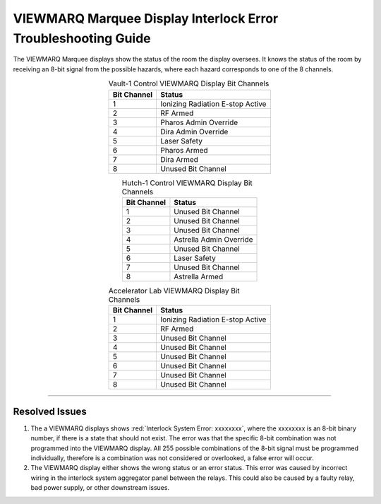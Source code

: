 .. these roles are defined to use custom css classes

VIEWMARQ Marquee Display Interlock Error Troubleshooting Guide
==============================================================

The VIEWMARQ Marquee displays show the status of the room the display oversees.
It knows the status of the room by receiving an 8-bit signal from the possible hazards, where each hazard corresponds to one of the 8 channels. 


.. list-table:: Vault-1 Control VIEWMARQ Display Bit Channels
    :align: center 
    :header-rows: 1

    * - Bit Channel
      - Status
    * - 1
      - Ionizing Radiation E-stop Active
    * - 2
      - RF Armed 
    * - 3
      - Pharos Admin Override 
    * - 4
      - Dira Admin Override  
    * - 5
      - Laser Safety
    * - 6
      - Pharos Armed 
    * - 7
      - Dira Armed 
    * - 8
      - Unused Bit Channel

.. list-table:: Hutch-1 Control VIEWMARQ Display Bit Channels
    :align: center
    :header-rows: 1

    * - Bit Channel
      - Status
    * - 1
      - Unused Bit Channel
    * - 2   
      - Unused Bit Channel
    * - 3
      - Unused Bit Channel
    * - 4
      - Astrella Admin Override 
    * - 5
      - Unused Bit Channel
    * - 6
      - Laser Safety
    * - 7
      - Unused Bit Channel
    * - 8
      - Astrella Armed

    
.. list-table:: Accelerator Lab VIEWMARQ Display Bit Channels
    :align: center
    :header-rows: 1

    * - Bit Channel
      - Status
    * - 1
      - Ionizing Radiation E-stop Active
    * - 2
      - RF Armed
    * - 3
      - Unused Bit Channel
    * - 4
      - Unused Bit Channel
    * - 5
      - Unused Bit Channel
    * - 6
      - Unused Bit Channel
    * - 7
      - Unused Bit Channel
    * - 8
      - Unused Bit Channel


-----


Resolved Issues
---------------

#. The a VIEWMARQ displays shows :red:`Interlock System Error: xxxxxxxx`, where the xxxxxxxx is an 8-bit binary number, if there is a state that should not exist. 
   The error was that the specific 8-bit combination was not programmed into the VIEWMARQ display.
   All 255 possible combinations of the 8-bit signal must be programmed individually, therefore is a combination was not considered or overlooked, a false error will occur. 

#. The VIEWMARQ display either shows the wrong status or an error status.
   This error was caused by incorrect wiring in the interlock system aggregator panel between the relays. 
   This could also be caused by a faulty relay, bad power supply, or other downstream issues.